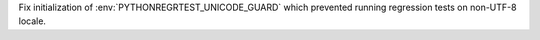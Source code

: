 Fix initialization of :env:`PYTHONREGRTEST_UNICODE_GUARD` which prevented
running regression tests on non-UTF-8 locale.
